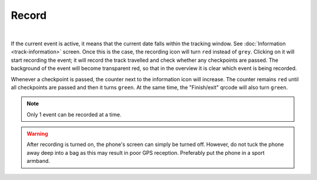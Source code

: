 Record
======
.. panels::
   :container: container-lg
   :column: col-lg-6 col-md-12 col-sm-12

   .. figure:: ../_static/images/usage/Record-button.png
      :target: ../_static/images/usage/Record-button.png
      :alt: Tap "Play" icon

      Tap "Record" icon
   ---
   .. figure:: ../_static/images/usage/Record-stop.png
      :target: ../_static/images/usage/Record-stop.png
      :alt: Tap "Pause" icon

      Pauze recording

|

If the current event is active, it means that the current date falls within the tracking window. See :doc:`Information <track-information>` screen.
Once this is the case, the recording icon will turn ``red`` instead of ``grey``.
Clicking on it will start recording the event; it will record the track travelled and check whether any checkpoints are passed.
The background of the event will become transparent red, so that in the overview it is clear which event is being recorded.

Whenever a checkpoint is passed, the counter next to the information icon will increase.
The counter remains ``red`` until all checkpoints are passed and then it turns ``green``.
At the same time, the "Finish/exit" qrcode will also turn ``green``.

.. note:: Only 1 event can be recorded at a time.

.. warning:: After recording is turned on, the phone's screen can simply be turned off. However, do not tuck the phone away deep into a bag as this may result in poor GPS reception.
   Preferably put the phone in a sport armband.
